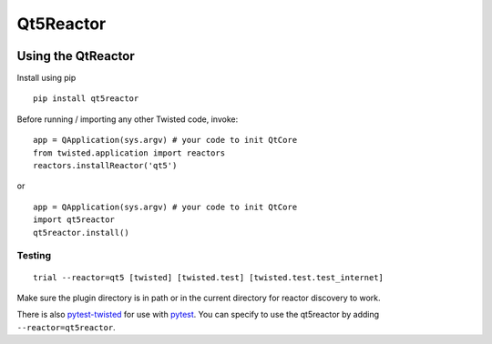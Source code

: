 Qt5Reactor
==========

|PyPI| |Pythons| |Travis| |AppVeyor| |Circle| |GitHub|


.. |PyPI| image:: https://img.shields.io/pypi/v/qt5reactor.svg
   :alt: PyPI version
   :target: https://pypi.org/project/qt5reactor/

.. |Pythons| image:: https://img.shields.io/pypi/pyversions/qt5reactor.svg
   :alt: supported Python versions
   :target: https://pypi.org/project/qt5reactor/

.. |Travis| image:: https://travis-ci.org/sunu/qt5reactor.svg?branch=master
   :alt: Travis build status
   :target: https://travis-ci.org/sunu/qt5reactor

.. |AppVeyor| image:: https://ci.appveyor.com/api/projects/status/50haxti1yjugdpya/branch/master?svg=true
   :alt: AppVeyor build status
   :target: https://ci.appveyor.com/project/sunu/qt5reactor

.. |Circle| image:: https://circleci.com/gh/sunu/qt5reactor.svg?style=svg
   :alt: Circle build status
   :target: https://circleci.com/gh/sunu/qt5reactor

.. |GitHub| image:: https://img.shields.io/github/last-commit/sunu/qt5reactor/master.svg
   :alt: source on GitHub
   :target: https://github.com/sunu/qt5reactor


Using the QtReactor
-------------------

Install using pip

::

    pip install qt5reactor

Before running / importing any other Twisted code, invoke:

::

    app = QApplication(sys.argv) # your code to init QtCore
    from twisted.application import reactors
    reactors.installReactor('qt5')

or

::

    app = QApplication(sys.argv) # your code to init QtCore
    import qt5reactor
    qt5reactor.install()

Testing
~~~~~~~

::

   trial --reactor=qt5 [twisted] [twisted.test] [twisted.test.test_internet]

Make sure the plugin directory is in path or in the current directory for
reactor discovery to work.

There is also `pytest-twisted`_ for use with pytest_.
You can specify to use the qt5reactor by adding ``--reactor=qt5reactor``.

.. _pytest-twisted: https://github.com/pytest-dev/pytest-twisted
.. _pytest: https://github.com/pytest-dev/pytest
